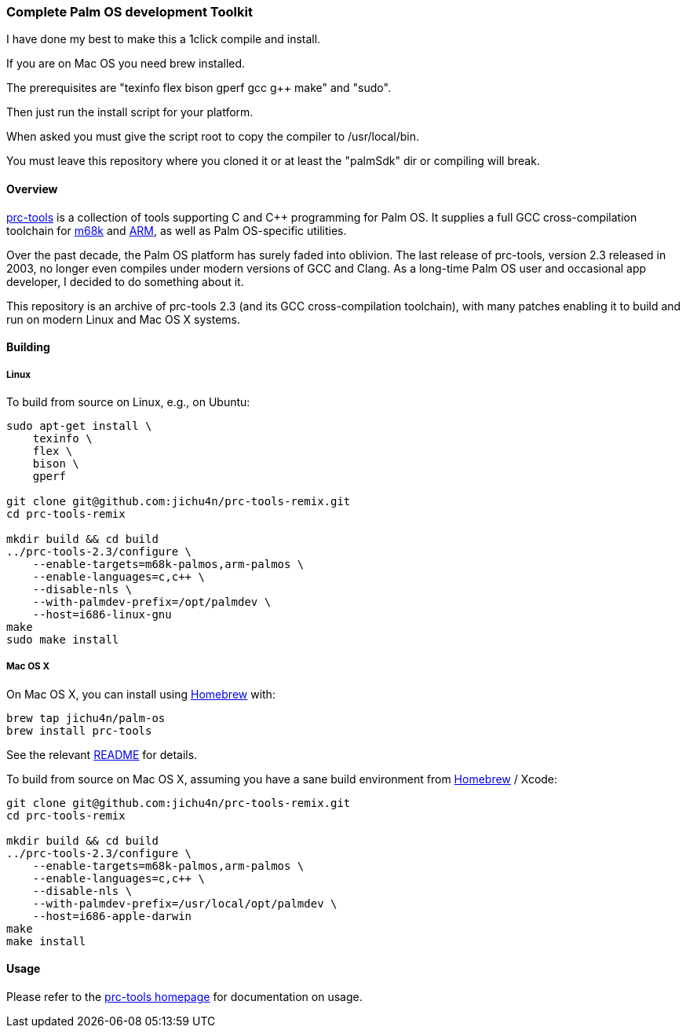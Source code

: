 Complete Palm OS development Toolkit
~~~~~~~~~~~~~~~~~~~~~~~~~~~~~~~~~~~~

I have done my best to make this a 1click compile and install.

If you are on Mac OS you need brew installed.

The prerequisites are "texinfo flex bison gperf gcc g++ make" and "sudo".

Then just run the install script for your platform.

When asked you must give the script root to copy the compiler to /usr/local/bin.

You must leave this repository where you cloned it or at least the "palmSdk" dir or compiling will break.

Overview
^^^^^^^^

http://prc-tools.sourceforge.net/[prc-tools] is a collection of tools supporting
C and C++ programming for Palm OS. It supplies a full GCC cross-compilation
toolchain for https://en.wikipedia.org/wiki/Motorola_68000_series[m68k] and
https://en.wikipedia.org/wiki/ARM_architecture[ARM], as well as Palm OS-specific
utilities.

Over the past decade, the Palm OS platform has surely faded into oblivion. The
last release of prc-tools, version 2.3 released in 2003, no longer even compiles
under modern versions of GCC and Clang. As a long-time Palm OS user and
occasional app developer, I decided to do something about it.

This repository is an archive of prc-tools 2.3 (and its GCC cross-compilation
toolchain), with many patches enabling it to build and run on modern Linux and
Mac OS X systems.

Building
^^^^^^^^

Linux
+++++

To build from source on Linux, e.g., on Ubuntu:

[source,bash]
----
sudo apt-get install \
    texinfo \
    flex \
    bison \
    gperf

git clone git@github.com:jichu4n/prc-tools-remix.git
cd prc-tools-remix

mkdir build && cd build
../prc-tools-2.3/configure \
    --enable-targets=m68k-palmos,arm-palmos \
    --enable-languages=c,c++ \
    --disable-nls \
    --with-palmdev-prefix=/opt/palmdev \
    --host=i686-linux-gnu
make
sudo make install
----

Mac OS X
++++++++

On Mac OS X, you can install using http://brew.sh[Homebrew] with:

[source,bash]
----
brew tap jichu4n/palm-os
brew install prc-tools
----

See the relevant https://github.com/jichu4n/homebrew-palm-os[README] for details.

To build from source on Mac OS X, assuming you have a sane build environment
from http://brew.sh[Homebrew] / Xcode:

[source,bash]
----
git clone git@github.com:jichu4n/prc-tools-remix.git
cd prc-tools-remix

mkdir build && cd build
../prc-tools-2.3/configure \
    --enable-targets=m68k-palmos,arm-palmos \
    --enable-languages=c,c++ \
    --disable-nls \
    --with-palmdev-prefix=/usr/local/opt/palmdev \
    --host=i686-apple-darwin
make
make install
----

Usage
^^^^^

Please refer to the http://prc-tools.sourceforge.net/[prc-tools homepage] for
documentation on usage.
